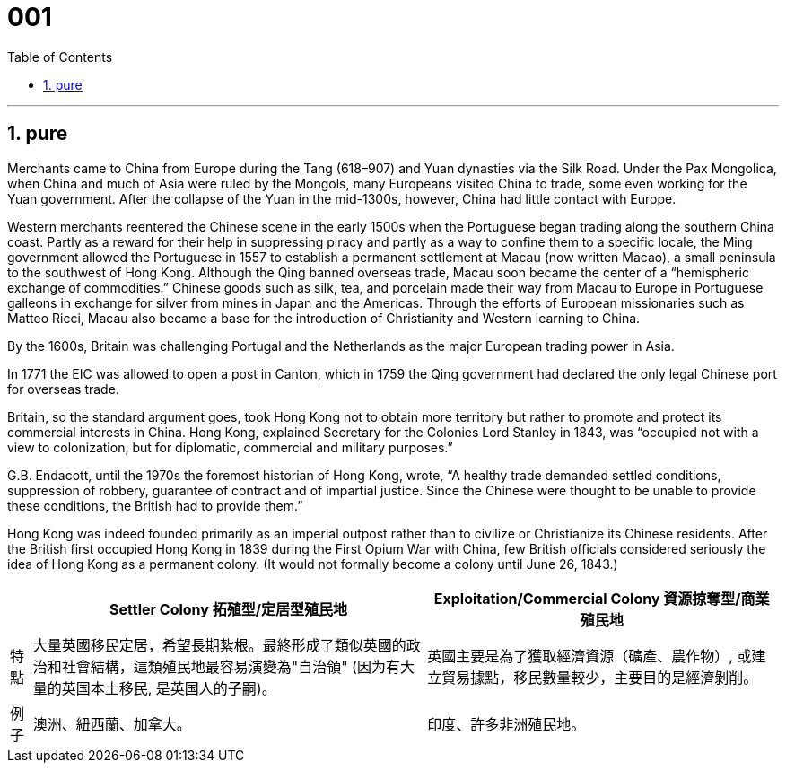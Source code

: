 
= 001
:toc: left
:toclevels: 3
:sectnums:
:stylesheet: ../../myAdocCss.css

'''

== pure

Merchants came to China from Europe during the Tang (618–907) and Yuan dynasties via the Silk Road.  Under the Pax Mongolica, when China and much of Asia were ruled by the Mongols, many Europeans visited China to trade, some even working for the Yuan government. After the collapse of the Yuan in the mid-1300s, however, China had little contact with Europe.

Western merchants reentered the Chinese scene in the early 1500s when the Portuguese began trading along the southern China coast. Partly as a reward for their help in suppressing piracy and partly as a way to confine them to a specific locale, the Ming government allowed the Portuguese in 1557 to establish a permanent settlement at Macau (now written Macao), a small peninsula to the southwest of Hong Kong. Although the Qing banned overseas trade, Macau soon became the center of a “hemispheric exchange of commodities.”  Chinese goods such as silk, tea, and porcelain made their way from Macau to Europe in Portuguese galleons in exchange for silver from mines in Japan and the Americas. Through the efforts of European missionaries such as Matteo Ricci, Macau also became a base for the introduction of Christianity and Western learning to China.

By the 1600s, Britain was challenging Portugal and the Netherlands as the major European trading power in Asia.

In 1771 the EIC was allowed to open a post in Canton, which in 1759 the Qing government had declared the only legal Chinese port for overseas trade.

Britain, so the standard argument goes, took Hong Kong not to obtain more territory but rather to promote and protect its commercial interests in China. Hong Kong, explained Secretary for the Colonies Lord Stanley in 1843, was “occupied not with a view to colonization, but for diplomatic, commercial and military purposes.”

G.B. Endacott, until the 1970s the foremost historian of Hong Kong, wrote, “A healthy trade demanded settled conditions, suppression of robbery, guarantee of contract and of impartial justice. Since the Chinese were thought to be unable to provide these conditions, the British had to provide them.”

Hong Kong was indeed founded primarily as an imperial outpost rather than to civilize or Christianize its Chinese residents. After the British first occupied Hong Kong in 1839 during the First Opium War with China, few British officials considered seriously the idea of Hong Kong as a permanent colony. (It would not formally become a colony until June 26, 1843.)





[.my3]
[options="autowidth" cols="1a,1a,1a"]
|===
||Settler Colony 拓殖型/定居型殖民地 |Exploitation/Commercial Colony 資源掠奪型/商業殖民地

|特點
|大量英國移民定居，希望長期紮根。最終形成了類似英國的政治和社會結構，這類殖民地最容易演變為"自治領" (因为有大量的英国本土移民, 是英国人的子嗣)。
|英國主要是為了獲取經濟資源（礦產、農作物）, 或建立貿易據點，移民數量較少，主要目的是經濟剝削。

|例子
|澳洲、紐西蘭、加拿大。
|印度、許多非洲殖民地。
|===

